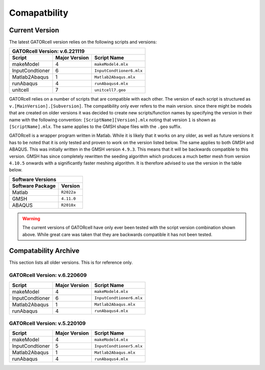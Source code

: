 Comapatbility
=============

Current Version
---------------

The latest GATORcell version relies on the following scripts and versions:

+---------------------------------------------------------------+
| GATORcell Version: v.6.221119                                 |
+-------------------+---------------+---------------------------+
| Script            | Major Version | Script Name               |
+===================+===============+===========================+
| makeModel         |   4           | ``makeModel4.mlx``        |
+-------------------+---------------+---------------------------+
| InputCondtioner   |   6           | ``InputCondtioner6.mlx``  |
+-------------------+---------------+---------------------------+
| Matlab2Abaqus     |   1           | ``Matlab2Abaqus.mlx``     |
+-------------------+---------------+---------------------------+
| runAbaqus         |   4           | ``runAbaqus4.mlx``        |
+-------------------+---------------+---------------------------+
| unitcell          |   7           | ``unitcell7.geo``         |
+-------------------+---------------+---------------------------+

GATORcell relies on a  number of scripts that are compatible with each other. The version of each script is structured as ``v.[MainVersion].[Subversion]``. The compatibility only ever refers to the main version. since there might be models that are created on older versions it was decided to create new scripts/function names by specifying the version in their name with the following convention: ``[ScriptName][Version].mlx`` noting that version ``1`` is shown as ``[ScriptName].mlx``. The same applies to the GMSH shape files with the ``.geo`` suffix.

GATORcell is a wrapper program written in Matlab. While it is likely that it works on any older, as well as future versions it has to be noted that it is only tested and proven to work on the version listed below. The same applies to both GMSH and ABAQUS. This was initially written in the GMSH version ``4.9.3``. This means that it will be backwards compatible to this version. GMSH has since completely rewritten the seeding algorithm which produces a much better mesh from version ``4.10.5`` onwards with a significantly faster meshing algorithm. It is therefore advised to use the version in the table below.

+-----------------------------------+
| Software Versions                 |
+---------------------+-------------+
| Software Package    | Version     |
+=====================+=============+
| Matlab              | ``R2022a``  |
+---------------------+-------------+
| GMSH                | ``4.11.0``  |
+---------------------+-------------+
| ABAQUS              | ``R2018x``  |
+---------------------+-------------+

.. warning::
    The current versions of GATORcell have only ever been tested with the script version combination shown above. While great care was taken that they are backwards compatible it has not been tested.

Compatability Archive
---------------------

This section lists all older versions. This is for reference only.

GATORcell Version: v.6.220609
+++++++++++++++++++++++++++++

+-------------------+---------------+---------------------------+
| Script            | Major Version | Script Name               |
+===================+===============+===========================+
| makeModel         |   4           | ``makeModel4.mlx``        |
+-------------------+---------------+---------------------------+
| InputCondtioner   |   6           | ``InputCondtioner6.mlx``  |
+-------------------+---------------+---------------------------+
| Matlab2Abaqus     |   1           | ``Matlab2Abaqus.mlx``     |
+-------------------+---------------+---------------------------+
| runAbaqus         |   4           | ``runAbaqus4.mlx``        |
+-------------------+---------------+---------------------------+

GATORcell Version: v.5.220109
+++++++++++++++++++++++++++++

+-------------------+---------------+---------------------------+
| Script            | Major Version | Script Name               |
+===================+===============+===========================+
| makeModel         |   4           | ``makeModel4.mlx``        |
+-------------------+---------------+---------------------------+
| InputCondtioner   |   5           | ``InputCondtioner5.mlx``  |
+-------------------+---------------+---------------------------+
| Matlab2Abaqus     |   1           | ``Matlab2Abaqus.mlx``     |
+-------------------+---------------+---------------------------+
| runAbaqus         |   4           | ``runAbaqus4.mlx``        |
+-------------------+---------------+---------------------------+

